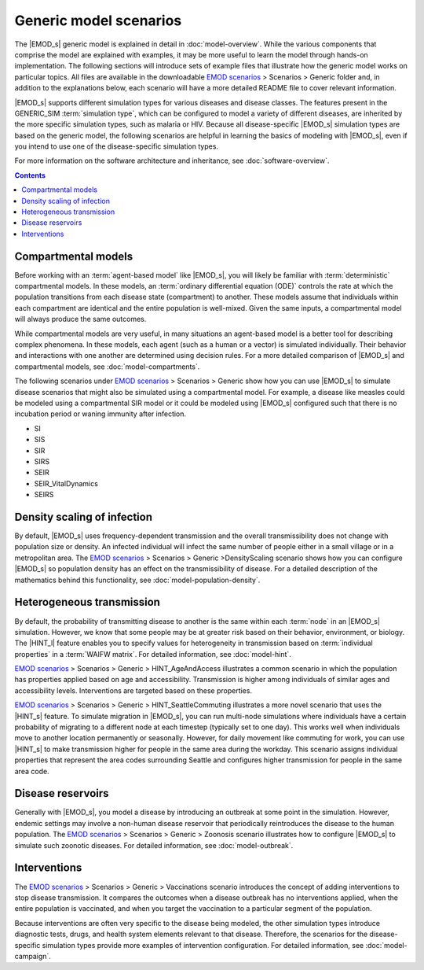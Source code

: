 =======================
Generic model scenarios
=======================

The |EMOD_s| generic model is explained in detail in :doc:`model-overview`. While the various
components that comprise the model are explained with examples, it may be more useful to learn the
model through hands-on implementation. The following sections will introduce sets of example files
that illustrate how the generic model works on particular topics. All files are available in the
downloadable `EMOD scenarios`_ > Scenarios > Generic folder and, in addition to the explanations below,
each scenario will have a more detailed README file to cover relevant information.

|EMOD_s| supports different simulation types for various diseases and disease classes. The features
present in the GENERIC_SIM :term:`simulation type`, which can be configured to model a variety of
different diseases, are inherited by the more specific simulation types, such as malaria or HIV.
Because all disease-specific |EMOD_s| simulation types are based on the generic model, the following
scenarios are helpful in learning the basics of modeling with |EMOD_s|, even if you intend to use
one of the disease-specific simulation types.

For more information on the software architecture and inheritance, see :doc:`software-overview`.

.. contents:: Contents
   :local:


Compartmental models
====================

Before working with an :term:`agent-based model` like |EMOD_s|, you will likely be familiar with
:term:`deterministic` compartmental models. In these models, an
:term:`ordinary differential equation (ODE)` controls the rate at which the population transitions from
each disease state (compartment) to another. These models assume that individuals within each
compartment are identical and the entire population is well-mixed. Given the same inputs, a
compartmental model will always produce the same outcomes.

While compartmental models are very useful, in many situations an agent-based model is a better tool
for describing complex phenomena. In these models, each agent (such as a human or a vector) is
simulated individually. Their behavior and interactions with one another are determined using
decision rules. For a more detailed comparison of |EMOD_s| and compartmental models, see
:doc:`model-compartments`.

The following scenarios under `EMOD scenarios`_ > Scenarios > Generic show how you can use |EMOD_s| to
simulate disease scenarios that might also be simulated using a compartmental model. For example, a
disease like measles could be modeled using  a compartmental SIR model or it could be modeled using
|EMOD_s| configured such that there is no incubation period or waning immunity after infection.

* SI
* SIS
* SIR
* SIRS
* SEIR
* SEIR_VitalDynamics
* SEIRS


Density scaling of infection
============================

By default, |EMOD_s| uses frequency-dependent transmission and the overall transmissibility does not
change with population size or density. An infected individual will infect the same number of people
either in a small village or in a metropolitan area. The `EMOD scenarios`_ > Scenarios > Generic >DensityScaling
scenario shows how you can configure |EMOD_s| so population density has an effect on the
transmissibility of disease. For a detailed description of the mathematics behind this
functionality, see :doc:`model-population-density`.

Heterogeneous transmission
==========================

By default, the probability of transmitting disease to another is the same within each :term:`node`
in an |EMOD_s| simulation. However, we know that some people may be at greater risk based on their
behavior, environment, or biology. The |HINT_l| feature enables you to specify values for
heterogeneity in transmission based on :term:`individual properties` in a :term:`WAIFW matrix`.
For detailed information, see :doc:`model-hint`.

`EMOD scenarios`_ > Scenarios > Generic > HINT_AgeAndAccess illustrates a common scenario in which the
population has properties applied based on age and accessibility. Transmission is higher among
individuals of similar ages and accessibility levels. Interventions are targeted based on these
properties.

`EMOD scenarios`_ > Scenarios > Generic > HINT_SeattleCommuting illustrates a more novel scenario that
uses the |HINT_s| feature. To simulate migration in |EMOD_s|, you can run multi-node simulations
where individuals have a certain probability of migrating to a different node at each timestep
(typically set to one day). This works well when individuals move to another location permanently or
seasonally. However, for daily movement like commuting for work, you can use |HINT_s| to make
transmission higher for people in the same area during the workday. This scenario assigns individual
properties that represent the area codes surrounding Seattle and configures higher transmission for
people in the same area code.


Disease reservoirs
==================

Generally with |EMOD_s|, you model a disease by introducing an outbreak at some point in the
simulation. However, endemic settings may involve a non-human disease reservoir that periodically
reintroduces the disease to the human population. The `EMOD scenarios`_ > Scenarios > Generic > Zoonosis
scenario illustrates how to configure |EMOD_s| to simulate such zoonotic diseases. For detailed
information, see :doc:`model-outbreak`.



Interventions
=============

The `EMOD scenarios`_ > Scenarios > Generic > Vaccinations scenario introduces the concept of adding
interventions to stop disease transmission. It compares the outcomes when a disease outbreak has no
interventions applied, when the entire population is vaccinated, and when you target the vaccination
to a particular segment of the population.

Because interventions are often very specific to the disease being modeled, the other simulation
types introduce diagnostic tests, drugs, and health system elements relevant to that disease.
Therefore, the scenarios for the disease-specific simulation types provide more examples of
intervention configuration. For detailed information, see :doc:`model-campaign`.

.. _EMOD scenarios: https://github.com/InstituteforDiseaseModeling/docs-emod-scenarios/releases